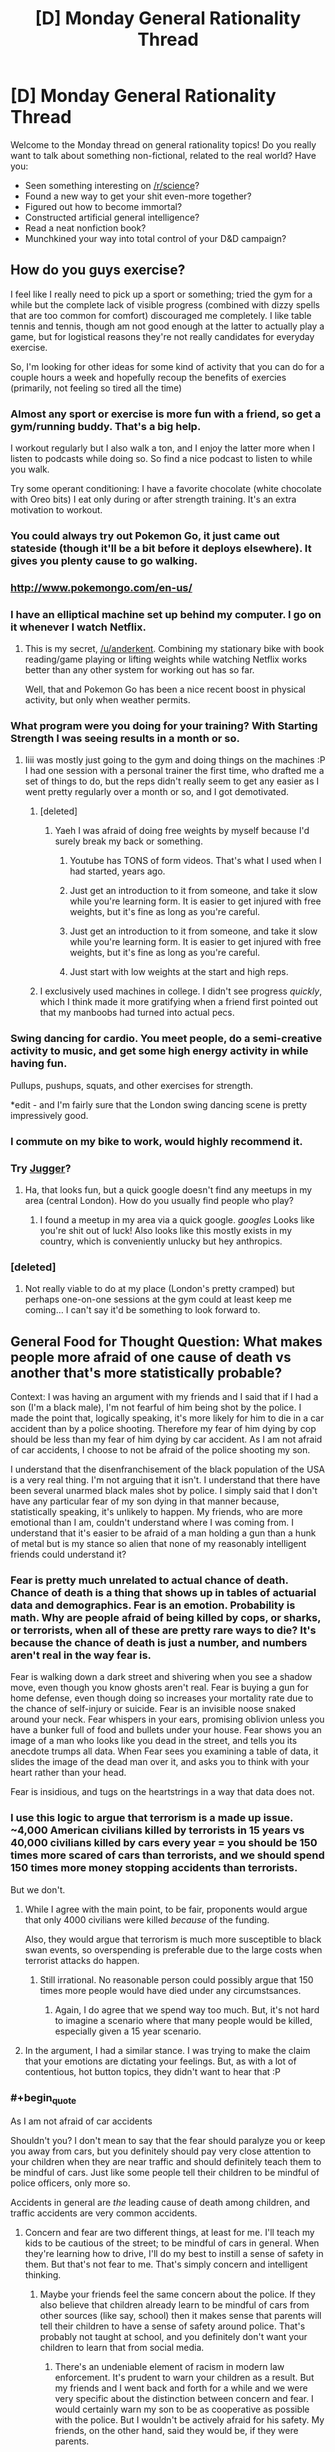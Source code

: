 #+TITLE: [D] Monday General Rationality Thread

* [D] Monday General Rationality Thread
:PROPERTIES:
:Author: AutoModerator
:Score: 32
:DateUnix: 1468249458.0
:END:
Welcome to the Monday thread on general rationality topics! Do you really want to talk about something non-fictional, related to the real world? Have you:

- Seen something interesting on [[/r/science]]?
- Found a new way to get your shit even-more together?
- Figured out how to become immortal?
- Constructed artificial general intelligence?
- Read a neat nonfiction book?
- Munchkined your way into total control of your D&D campaign?


** How do you guys exercise?

I feel like I really need to pick up a sport or something; tried the gym for a while but the complete lack of visible progress (combined with dizzy spells that are too common for comfort) discouraged me completely. I like table tennis and tennis, though am not good enough at the latter to actually play a game, but for logistical reasons they're not really candidates for everyday exercise.

So, I'm looking for other ideas for some kind of activity that you can do for a couple hours a week and hopefully recoup the benefits of exercies (primarily, not feeling so tired all the time)
:PROPERTIES:
:Author: Anderkent
:Score: 15
:DateUnix: 1468251111.0
:END:

*** Almost any sport or exercise is more fun with a friend, so get a gym/running buddy. That's a big help.

I workout regularly but I also walk a ton, and I enjoy the latter more when I listen to podcasts while doing so. So find a nice podcast to listen to while you walk.

Try some operant conditioning: I have a favorite chocolate (white chocolate with Oreo bits) I eat only during or after strength training. It's an extra motivation to workout.
:PROPERTIES:
:Author: gardenofjew
:Score: 9
:DateUnix: 1468254119.0
:END:


*** You could always try out Pokemon Go, it just came out stateside (though it'll be a bit before it deploys elsewhere). It gives you plenty cause to go walking.
:PROPERTIES:
:Author: Cariyaga
:Score: 13
:DateUnix: 1468269205.0
:END:


*** [[http://www.pokemongo.com/en-us/]]
:PROPERTIES:
:Author: Sailor_Vulcan
:Score: 4
:DateUnix: 1468284025.0
:END:


*** I have an elliptical machine set up behind my computer. I go on it whenever I watch Netflix.
:PROPERTIES:
:Author: ulyssessword
:Score: 2
:DateUnix: 1468258593.0
:END:

**** This is my secret, [[/u/anderkent]]. Combining my stationary bike with book reading/game playing or lifting weights while watching Netflix works better than any other system for working out has so far.

Well, that and Pokemon Go has been a nice recent boost in physical activity, but only when weather permits.
:PROPERTIES:
:Author: DaystarEld
:Score: 3
:DateUnix: 1468292661.0
:END:


*** What program were you doing for your training? With Starting Strength I was seeing results in a month or so.
:PROPERTIES:
:Author: elevul
:Score: 2
:DateUnix: 1468271758.0
:END:

**** Iiii was mostly just going to the gym and doing things on the machines :P I had one session with a personal trainer the first time, who drafted me a set of things to do, but the reps didn't really seem to get any easier as I went pretty regularly over a month or so, and I got demotivated.
:PROPERTIES:
:Author: Anderkent
:Score: 1
:DateUnix: 1468272904.0
:END:

***** [deleted]
:PROPERTIES:
:Score: 3
:DateUnix: 1468273730.0
:END:

****** Yaeh I was afraid of doing free weights by myself because I'd surely break my back or something.
:PROPERTIES:
:Author: Anderkent
:Score: 1
:DateUnix: 1468275185.0
:END:

******* Youtube has TONS of form videos. That's what I used when I had started, years ago.
:PROPERTIES:
:Author: elevul
:Score: 2
:DateUnix: 1468309567.0
:END:


******* Just get an introduction to it from someone, and take it slow while you're learning form. It is easier to get injured with free weights, but it's fine as long as you're careful.
:PROPERTIES:
:Author: whywhisperwhy
:Score: 1
:DateUnix: 1468275400.0
:END:


******* Just get an introduction to it from someone, and take it slow while you're learning form. It is easier to get injured with free weights, but it's fine as long as you're careful.
:PROPERTIES:
:Author: whywhisperwhy
:Score: 1
:DateUnix: 1468275423.0
:END:


******* Just start with low weights at the start and high reps.
:PROPERTIES:
:Author: Dwood15
:Score: 1
:DateUnix: 1468277613.0
:END:


***** I exclusively used machines in college. I didn't see progress /quickly/, which I think made it more gratifying when a friend first pointed out that my manboobs had turned into actual pecs.
:PROPERTIES:
:Author: Iconochasm
:Score: 1
:DateUnix: 1468288662.0
:END:


*** Swing dancing for cardio. You meet people, do a semi-creative activity to music, and get some high energy activity in while having fun.

Pullups, pushups, squats, and other exercises for strength.

*edit - and I'm fairly sure that the London swing dancing scene is pretty impressively good.
:PROPERTIES:
:Author: ayrvin
:Score: 2
:DateUnix: 1468295236.0
:END:


*** I commute on my bike to work, would highly recommend it.
:PROPERTIES:
:Author: MagicWeasel
:Score: 2
:DateUnix: 1468299207.0
:END:


*** Try [[https://en.wikipedia.org/wiki/Jugger][Jugger]]?
:PROPERTIES:
:Author: Gurkenglas
:Score: 1
:DateUnix: 1468251820.0
:END:

**** Ha, that looks fun, but a quick google doesn't find any meetups in my area (central London). How do you usually find people who play?
:PROPERTIES:
:Author: Anderkent
:Score: 1
:DateUnix: 1468253753.0
:END:

***** I found a meetup in my area via a quick google. /googles/ Looks like you're shit out of luck! Also looks like this mostly exists in my country, which is conveniently unlucky but hey anthropics.
:PROPERTIES:
:Author: Gurkenglas
:Score: 1
:DateUnix: 1468254062.0
:END:


*** [deleted]
:PROPERTIES:
:Score: 1
:DateUnix: 1468263614.0
:END:

**** Not really viable to do at my place (London's pretty cramped) but perhaps one-on-one sessions at the gym could at least keep me coming... I can't say it'd be something to look forward to.
:PROPERTIES:
:Author: Anderkent
:Score: 1
:DateUnix: 1468264125.0
:END:


** General Food for Thought Question: What makes people more afraid of one cause of death vs another that's more statistically probable?

Context: I was having an argument with my friends and I said that if I had a son (I'm a black male), I'm not fearful of him being shot by the police. I made the point that, logically speaking, it's more likely for him to die in a car accident than by a police shooting. Therefore my fear of him dying by cop should be less than my fear of him dying by car accident. As I am not afraid of car accidents, I choose to not be afraid of the police shooting my son.

I understand that the disenfranchisement of the black population of the USA is a very real thing. I'm not arguing that it isn't. I understand that there have been several unarmed black males shot by police. I simply said that I don't have any particular fear of my son dying in that manner because, statistically speaking, it's unlikely to happen. My friends, who are more emotional than I am, couldn't understand where I was coming from. I understand that it's easier to be afraid of a man holding a gun than a hunk of metal but is my stance so alien that none of my reasonably intelligent friends could understand it?
:PROPERTIES:
:Author: Kishoto
:Score: 15
:DateUnix: 1468308666.0
:END:

*** Fear is pretty much unrelated to actual chance of death. Chance of death is a thing that shows up in tables of actuarial data and demographics. Fear is an emotion. Probability is math. Why are people afraid of being killed by cops, or sharks, or terrorists, when all of these are pretty rare ways to die? It's because the chance of death is just a number, and numbers aren't real in the way fear is.

Fear is walking down a dark street and shivering when you see a shadow move, even though you know ghosts aren't real. Fear is buying a gun for home defense, even though doing so increases your mortality rate due to the chance of self-injury or suicide. Fear is an invisible noose snaked around your neck. Fear whispers in your ears, promising oblivion unless you have a bunker full of food and bullets under your house. Fear shows you an image of a man who looks like you dead in the street, and tells you its anecdote trumps all data. When Fear sees you examining a table of data, it slides the image of the dead man over it, and asks you to think with your heart rather than your head.

Fear is insidious, and tugs on the heartstrings in a way that data does not.
:PROPERTIES:
:Author: blazinghand
:Score: 17
:DateUnix: 1468313018.0
:END:


*** I use this logic to argue that terrorism is a made up issue. ~4,000 American civilians killed by terrorists in 15 years vs 40,000 civilians killed by cars every year = you should be 150 times more scared of cars than terrorists, and we should spend 150 times more money stopping accidents than terrorists.

But we don't.
:PROPERTIES:
:Author: Frommerman
:Score: 9
:DateUnix: 1468347564.0
:END:

**** While I agree with the main point, to be fair, proponents would argue that only 4000 civilians were killed /because/ of the funding.

Also, they would argue that terrorism is much more susceptible to black swan events, so overspending is preferable due to the large costs when terrorist attacks do happen.
:PROPERTIES:
:Author: electrace
:Score: 4
:DateUnix: 1468468492.0
:END:

***** Still irrational. No reasonable person could possibly argue that 150 times more people would have died under any circumstsances.
:PROPERTIES:
:Author: Frommerman
:Score: 1
:DateUnix: 1468469657.0
:END:

****** Again, I do agree that we spend way too much. But, it's not hard to imagine a scenario where that many people would be killed, especially given a 15 year scenario.
:PROPERTIES:
:Author: electrace
:Score: 1
:DateUnix: 1468506089.0
:END:


**** In the argument, I had a similar stance. I was trying to make the claim that your emotions are dictating your feelings. But, as with a lot of contentious, hot button topics, they didn't want to hear that :P
:PROPERTIES:
:Author: Kishoto
:Score: 2
:DateUnix: 1468349707.0
:END:


*** #+begin_quote
  As I am not afraid of car accidents
#+end_quote

Shouldn't you? I don't mean to say that the fear should paralyze you or keep you away from cars, but you definitely should pay very close attention to your children when they are near traffic and should definitely teach them to be mindful of cars. Just like some people tell their children to be mindful of police officers, only more so.

Accidents in general are /the/ leading cause of death among children, and traffic accidents are very common accidents.
:PROPERTIES:
:Author: sir_pirriplin
:Score: 2
:DateUnix: 1468384315.0
:END:

**** Concern and fear are two different things, at least for me. I'll teach my kids to be cautious of the street; to be mindful of cars in general. When they're learning how to drive, I'll do my best to instill a sense of safety in them. But that's not fear to me. That's simply concern and intelligent thinking.
:PROPERTIES:
:Author: Kishoto
:Score: 1
:DateUnix: 1468387206.0
:END:

***** Maybe your friends feel the same concern about the police. If they also believe that children already learn to be mindful of cars from other sources (like say, school) then it makes sense that parents will tell their children to have a sense of safety around police. That's probably not taught at school, and you definitely don't want your children to learn that from social media.
:PROPERTIES:
:Author: sir_pirriplin
:Score: 1
:DateUnix: 1468410312.0
:END:

****** There's an undeniable element of racism in modern law enforcement. It's prudent to warn your children as a result. But my friends and I went back and forth for a while and we were very specific about the distinction between concern and fear. I would certainly warn my son to be as cooperative as possible with the police. But I wouldn't be actively afraid for his safety. My friends, on the other hand, said they would be, if they were parents.
:PROPERTIES:
:Author: Kishoto
:Score: 3
:DateUnix: 1468416150.0
:END:


** So. Is anywhere doing sociological predictions and studies on the impact of pokemonGo?

Even just around here in a fairly small town / city, it's pretty crazy. It's not unocommon for me to run into groups of 6-10 wandering around the park or graveyard at 4am.

Then there are bigger things like bars that are getting a ton of business either dropping lures or giving discounted drinks to people that do so.

This has to be some social scientists wet dream of data for something or another.
:PROPERTIES:
:Author: LeonCross
:Score: 9
:DateUnix: 1468326486.0
:END:

*** It's huge right now because it's new. I wouldn't make any predictions until a couple months in, when people get over the novelty and core gameplay steps in.
:PROPERTIES:
:Author: Anderkent
:Score: 6
:DateUnix: 1468327518.0
:END:

**** The gameplay as it is at the moment isn't anything to write home about. It's costing on nostalgia and novelty.

That said, I've never seen -anything- have such a massive impact on person to person interactions and behavior patterns.

Even if it only lasted a week, I'm fairly confident you could label it "The pokemon week" in relevant college texts and everyone would know exactly what you were talking about.
:PROPERTIES:
:Author: LeonCross
:Score: 9
:DateUnix: 1468329984.0
:END:

***** However, traditionally long lasting games survive because of the communities they build. If they keep updating the game with new content, I think it will stick around for a while.
:PROPERTIES:
:Author: VivaLaPandaReddit
:Score: 3
:DateUnix: 1468387041.0
:END:


** *Ctrl +* increases text and image size of your browser,

*Ctrl -* decreases it, and

*Ctrl 0* resets it to default.

(cmd on OSX.)

 

*Shift >* increases video speed on youtube,

*Shift <* decreases it. Or you can click through the Settings menu.

It just clips sound, so it doesn't result in chipmunk/foghorn voices.

 

Hope that helps; maybe you all know this already. I for one have only started tweaking video speed recently. Those shortcuts make content consumption more pleasant and efficient.

It also means you waste much less time on videos that contain a lot of filler (*cough* anime *cough*).
:PROPERTIES:
:Author: Roxolan
:Score: 7
:DateUnix: 1468351206.0
:END:


** While watching the antics of impatient people in stop and go traffic the other day from my truck, I came to the realization that the Prisoner's Dilemma concept seems to apply to traffic flow. When people actually merge in a controlled fashion, without fighting for position, traffic ends up moving faster.
:PROPERTIES:
:Author: Farmerbob1
:Score: 5
:DateUnix: 1468382524.0
:END:


** Does The Age of Em provide anything useful if you've read all of Hanson's em-related blog posts?
:PROPERTIES:
:Author: Xenograteful
:Score: 5
:DateUnix: 1468276192.0
:END:

*** I have not read Age of Em. Hansons reviews of reviews seem to indicate that there is a huge ton of actual predictions and study citations thats extra in Age of Em, so maybe read the review-reviews and see if you get stuff from that?

E.g. I did not know the actual time line of his "next doubling stage" from his blog - he reports that in his book he gives a realtime frame of about two years.
:PROPERTIES:
:Author: SvalbardCaretaker
:Score: 3
:DateUnix: 1468411590.0
:END:


** Yesterday I read Friendship is Optimal for the first time, I avoided it because I have never been interested in MLP: FiM, and I have trouble understanding why an AI would actually behave like that. I'm not convinced it's possible to create a Paperclipper-type AI because I have trouble comprehending why an intelligence would only ever pursue the goals it was assigned at creation. I suppose it's possible, but I seriously doubt it's inevitable since human intelligence doesn't seem to treat values that way.

Even if I'm completely wrong though, why would anyone build an AI like that? In what situation would a sane person create an self-modifying intelligence driven by a single-minded desire to fulfill a goal? I would think they could build something simpler and more controllable to accomplish the same goal. I suppose the creator could want to create a benevolent God that fulfills human values, but wouldn't it be easier to take incremental steps to utopia with that technology instead of going full optimizer?

I have read the entire Hanson-Yudkowsky Debate and sided with Hanson. Right now, I'm not interested in discussing the How of the singularity, but the Why.
:PROPERTIES:
:Author: trekie140
:Score: 1
:DateUnix: 1468253560.0
:END:

*** There's a couple perspectives. First, it could be unintentional - one could create an AI that was only supposed to be solving a constrained problem, but it's powerful enough to self-improve, escapes the 'box', and becomes the 'god'.

Secondly the creator might believe that a smart enough AI will do the 'right' thing - it's not intuitive that utility functions are orthogonal to intelligence.

At some point simply making better tools for humans is limited by the fact that humans just aren't very good at making decisions. So it's not clear that you can achieve the utopia while keeping humans in charge. If that's the case, it might be reasonable to want a more intelligent optimizing agent to do the governing.
:PROPERTIES:
:Author: Anderkent
:Score: 13
:DateUnix: 1468254056.0
:END:

**** First, I find it implausible that an AI could escape a box when the person responsible for keeping it in the box knows the implications of it escaping. Second, I do not see human intelligences make decisions based purely on utility functions so I find it implausible that an AI would. Third, and the point I am most willing to defend, if you think humans should not have self-determination then I'm concerned your values are different from most of humanity's.
:PROPERTIES:
:Author: trekie140
:Score: 1
:DateUnix: 1468255482.0
:END:

***** I'd postulate humanity doesn't have self-determination anyway; no one's in control. Creating an intelligence capable of identifying what the thing that people should do to get what they desire, and powerful enough to either implement the change or convince people to cooperate... In a fashion it's the way that humanity can finally gain some self-determination, rather than be guided by memetic brownian motions of politics (i.e. random irrelevant facts, like who's the most charismatic politician in an election, shaping the future) .
:PROPERTIES:
:Author: Anderkent
:Score: 6
:DateUnix: 1468255846.0
:END:

****** To me, that worldview sounds the same as the idea that free will doesn't exist. You can argue it from a meta perspective, but you can't actually do through life without believing you are making decisions with some degree of independence. Maybe you can, but I certainly can't. Perhaps it's just because I'm autistic, so I have to believe I can be more than I think myself to be, but if I believed what you do I would conclude life is pointless and fall into depression.

Even if you completely reject my train of thought, you must acknowledge that many people think as I do and if you seek to accomplish your goal of creating God then you must persuade us to go along with it. Maybe you've actually overcome a bias most humans have to think they have control over themselves, but that bias was put there by evolution and you're not going to convince us to overcome it as well just by saying we're all wrong.
:PROPERTIES:
:Author: trekie140
:Score: 2
:DateUnix: 1468257045.0
:END:

******* I agree your views are common, even if I don't personally share them, and acknowledge your train of thought. However:

#+begin_quote
  Even if you completely reject my train of thought, you must acknowledge that many people think as I do and if you seek to accomplish your goal of creating God then you must persuade us to go along with it.
#+end_quote

No, the scary thing is that one doesn't. What most LWarians are afraid of is some small team or corporation creating 'God', without universal agreement, and that destroying the way we live our lives.
:PROPERTIES:
:Author: Anderkent
:Score: 9
:DateUnix: 1468257609.0
:END:

******** You're afraid someone will create God wrong, I'm afraid of creating God at all. I consider such a fate tantamount to giving up on myself and deciding I'd be happier if I lived in a comfortable cage with a benevolent caretaker. That is a fate I will not accept based upon my values.
:PROPERTIES:
:Author: trekie140
:Score: 3
:DateUnix: 1468263378.0
:END:

********* Right, but seeing how most of us 'possibly God-wanters' also believe any randomly created AI is overwhelmingly likely to be bad, for the most case we have the same fears. Neither you nor I want GAI to happen any time soon. But that doesn't mean it's not going to.
:PROPERTIES:
:Author: Anderkent
:Score: 5
:DateUnix: 1468264039.0
:END:


********* Given moore's law, then slowing it down a bit because every exponential curve becomes logistic, we'll likely be able to emulate human brains to an extremely high degree of fidelity by, at most, 2065 (the optimistic estimate I found just looking at the numbers was 2045, but dunning-krueger, optimism bias, etc. etc.).

50 years may seem like a long time, and relative to any living human lifespan's it is, but if anything is accelerating at a comparable rate to computational power, it's medical advancement. Life expectancy (in wealthy countries) has increased by 7 years in the past 50 years. Your average american 20 year old can therefore expect to live until 91, before taking account any major breakthroughs we're likely to have. That is to say, your average 20 year old can expect to live until 2087. That's well past the cutoff date for brain emulation. If we don't fuck up, even without GAI, we're almost guaranteed to see it happen the "normal" way-- smart people get uploaded, computer technology improves, smart people improve computer technology even faster because they're running however much faster than your average joe, and this compounds until you have emulated brains ruling the world (or at least ruling much of its resources as they make it into computronium)

So what I'm afraid of is someone /not creating god/, because the alternative is being ruled by man, and people are dicks.
:PROPERTIES:
:Author: GaBeRockKing
:Score: 2
:DateUnix: 1468281023.0
:END:

********** I have met some huge dicks in my life, but I believe they are in the minority and have significantly less power than they used to. I prefer a future ruled by man and welcome the opportunities emulation may offer us. I'd rather we all ascend to godhood together, on our own terms, than forever be content within the walls of Eden.
:PROPERTIES:
:Author: trekie140
:Score: 1
:DateUnix: 1468294178.0
:END:

*********** I'm not saying most people are dicks (inherently.) but you know that saying about power and corruption. Just look at how most people play sim city.
:PROPERTIES:
:Author: GaBeRockKing
:Score: 1
:DateUnix: 1468344078.0
:END:


********** #+begin_quote
  every exponential curve becomes logistic
#+end_quote

Thats.. quite an interesting phrase. But I suspect you meant logarithmic.
:PROPERTIES:
:Author: tilkau
:Score: 1
:DateUnix: 1468329256.0
:END:

*********** Nope.

#+begin_quote
  Logistic function A logistic function or logistic curve is a common "S" shape, with equation: where e is the natural logarithm base and x₀, L, and k are constants
#+end_quote
:PROPERTIES:
:Author: GaBeRockKing
:Score: 2
:DateUnix: 1468345115.0
:END:

************ TIL.

(The actual equation seems to be missing; I guess it was an image. I ended up looking [[http://wmueller.com/precalculus/families/1_80.html][here]])
:PROPERTIES:
:Author: tilkau
:Score: 1
:DateUnix: 1468385992.0
:END:


***** #+begin_quote
  I find it implausible that an AI could escape a box when the person responsible for keeping it in the box knows the implications of it escaping.
#+end_quote

Someone may not know the implications. Besides, what's the use of an AI that can't interact with the world, at least by answering questions?

#+begin_quote
  I do not see human intelligences make decisions based purely on utility functions so I find it implausible that an AI would.
#+end_quote

Planes are inspired by birds but they fly using different principles because imitating the flight of birds is very hard. Human intelligence may be similarly complicated, so it makes sense that AI programmers will use something simpler, like utility functions.
:PROPERTIES:
:Author: sir_pirriplin
:Score: 3
:DateUnix: 1468260950.0
:END:

****** Yes, but a plane can't self modify. If the plane was able to reason and evolve then...well, we don't actually know what we will happen because it's never been done. Our only model for how intelligence works is humans, which we still don't have a complete theory to describe, so isn't saying an AI would behave a certain way speculative? I think you're just assuming AI would work this way without proper justification.
:PROPERTIES:
:Author: trekie140
:Score: 1
:DateUnix: 1468263816.0
:END:

******* That's true. Maybe AI is even harder than it looks and the first artificial intelligences will actually be emulated human minds, like Robin Hanson says. Or maybe they will use neural networks and genetic algorithms and end up with something human-like by an incredible coincidence. Of course everything is speculative. Strong General AIs don't exist yet.

As for proper justification, what kinds of justification would convince you?
:PROPERTIES:
:Author: sir_pirriplin
:Score: 2
:DateUnix: 1468264399.0
:END:

******** Examples of intelligence operating the way you think it does instead of the way I think it does. However, many examples are currently left open to interpretation, and as a physicist I know how difficult it is to arrive at consensus when there are competing interpretations.

I subscribe to Copenhagen because it makes perfect sense to me, but many subscribe to Many-Worlds because it makes perfect sense to them. At that point I just want psychologists to figure out why we can't agree, and the closest thing I could find was a book on moral reasoning.
:PROPERTIES:
:Author: trekie140
:Score: 2
:DateUnix: 1468266321.0
:END:

********* I don't think intelligence operates any particular way, though. The only examples I can give are the many examples of software that works exactly as specified even when you don't want them to. Any software developer (and most computer users) will know examples of that. Granted, AI could be better than that. Or it could be worse.

For fiction like FiO, CelestAI only has to be plausible so you can suspend disbelief a little. For real life organizations like MIRI, an unfriendly AI only has to be plausible to represent a significant risk (low probability * huge cost if it goes wrong = considerable risk).
:PROPERTIES:
:Author: sir_pirriplin
:Score: 3
:DateUnix: 1468269308.0
:END:


*** Well in the story, the creator had the technology in standard Macguffin form and was trying to avoid something obviously very bad like a standard Terminator/Skynet scenario, while also being themselves totally untrained in any notions about FAI or rationality and thus radically underthinking it. The result was accidental, not intended.

The point is not supposed to be, "design your post-Singularity utopias one way or another" but instead, "DO NOT casually employ technologies that can DESTROY THE WORLD ON THE FIRST PROTOTYPE."

For incrementalism versus radicalism, I kinda recommend reading Rosa Luxembourg or someone else like that. The general answer for "why take radical, high-risk measures?" is, "Because the status quo is bad, and getting worse, and /fights back/ against safe, incremental change faster and harder than we can push the safe, incremental change forward." Note that this theory originates in mere politics where a "catastrophe" is on the order of millions dead rather than /literal omnicide/.

DO NOT MESS WITH POTENTIALLY OMNICIDAL INTERVENTIONS.
:PROPERTIES:
:Score: 5
:DateUnix: 1468261274.0
:END:

**** As a student of economic history, I am accustomed to seeing incremental change and have come to believe it is a net good thing that the status quo resists radical modifications. It is worth noting that HPMOR was my first exposure to the idea that death should be eradicated, so my opinion of the status quo is likely different than those with similar beliefs to EY.

Humanity is facing some significant challenges right now, but we always have and we've always survived and tend to turn out better than we started. I think that the way the world is, for all its horrible flaws, is still good on the whole and that we can and should keep improving it without causing radical change. To do otherwise I consider arrogant at best and maddness at worst.
:PROPERTIES:
:Author: trekie140
:Score: 3
:DateUnix: 1468265620.0
:END:

***** Personally, I want a dial I can use to tune the radicality of my interventions up and down as I please. "What do we want, incremental change, when do we want it, over decades of slow grinding hard work" has not actually worked all that well, from my perspective, that it should be uniformly preferred to radical changes that don't come with a side of total destruction. The resilience you identify in our species and civilization is precisely what makes me think people can cope with achieving socialism or medical immortality or high degrees of individual and collective self-determination or whatever.
:PROPERTIES:
:Score: 2
:DateUnix: 1468266159.0
:END:

****** #+begin_quote
  that it should be uniformly preferred to radical changes that don't come with a side of total destruction.
#+end_quote

The problem there is that utopian-minded folks are /notoriously/ bad about anticipating /any/ levels of destruction. Not every change is a catastrophe, but every catastrophe is a change.
:PROPERTIES:
:Author: Iconochasm
:Score: 3
:DateUnix: 1468289533.0
:END:

******* Hold on. Global warming is /not/ a change. It's the status quo. So was the food-shortage worry prior to the Green Revolution.
:PROPERTIES:
:Score: 1
:DateUnix: 1468291262.0
:END:


***** On the other hand, individual human communities /have/ been wiped out by catastrophic events. The Romans were wiped out by outside invasion, the Easter Islanders by ecological collapse, and the Amerindians by disease, and that's just three ways. Before, when one group was wiped out, the others lived on, and the "human species" continued to exist thanks to redundancy.

There is no more redundancy. There's only one human civilization right now, seven billion strong, and if we're wiped out it's right back to the stone age for the survivors. Assuming there are any.
:PROPERTIES:
:Author: UltraRedSpectrum
:Score: 4
:DateUnix: 1468267081.0
:END:

****** I fail to see how that advances the argument since humans aren't at any greater risk than we always have been. For example, nuclear warfare may put more lives in danger than ever before, but the likelihood of war breaking out is lower than at any point in history. Death by violence, disease, and lack of supplies are continuously dropping with no signs of slowing down. There's work to be done, but nothing that looks insurmountable.
:PROPERTIES:
:Author: trekie140
:Score: 4
:DateUnix: 1468270128.0
:END:

******* Okay, imagine you have a hundred thousand amoeba-dogs, which are darling little pets that happen to reproduce via aesexual mitosis. Imagine that every day an ice cream van drives by your house, and each one of your dogs has an independent 50% chance of being hit by that van and splattered over the pavement. However, in the event that one or more of your dogs is killed, the others will gorge themselves on the lost dogs' share of the kibble and split off additional adorable puppies until you have a hundred thousand again.

Statistically speaking, about half of your dogs will die and be replaced each day. However, sometimes three quarters of your dogs will die, and on even rarer occasions seven-eights or even fifteen-sixteenths might be splattered. However, it is very unlikely that all of your dogs will be killed on the same day, and in all other cases the remaining dogs will simply replace the lost by reproducing. You might note that this is much like how the current population of the Americas replaced the Amerindians, and in relatively short order.

Now imagine that all of your dogs combine into one super dog. The super dog has only one immune system, so if it gets sick then so do all the constituent dogs. This super dog also has only one set of internal organs, and so if it dies there will be no replacement. Because this dog is so big and powerful, it only has a 1% chance of being run over by the van and splattered, and so it seems very much more durable. But one day, after approximately 50 iterations of the ice cream van scenario, it's hit and splattered, and now you don't have any dogs any more.
:PROPERTIES:
:Author: UltraRedSpectrum
:Score: 3
:DateUnix: 1468272048.0
:END:

******** A key point where we disagree is that you appear to think our globalized civilization lacks the redundancy to properly defend itself from things like diseases, but I do. I think our medical infrastructure, where we have it, is excellent at preventing and containing outbreaks. The public consciousness may not thing about it very much, and when they do it is often accompanied by panic, but we still seem to be doing better than ever in spite of all that.
:PROPERTIES:
:Author: trekie140
:Score: 3
:DateUnix: 1468278626.0
:END:

********* My point isn't that our global civilization isn't pretty much durable enough to survive anything nature can throw at it, it's that pretty much invincible isn't the same as invincible. If any catastrophe did befall it, it could spread across every continent in short order on the global economy that gives us all our technology. Yes, we're better at dealing with disease than the Amerindians, but a) we've never had to deal with diseases on the scale that they did and b) unlike them we're playing for keeps. Even if we only have a 0.01% chance of being wiped out every time a major disaster happens, it still adds up. All things being equal, eventually we'll either become so powerful that the chance goes back down to zero or we'll all die. There is no middle ground.

I shouldn't have to point out that we've already been /almost/ wiped out a few times now. We only get so many almosts before our luck runs out.
:PROPERTIES:
:Author: UltraRedSpectrum
:Score: 2
:DateUnix: 1468290610.0
:END:

********** How does an AI singleton solve that problem? It seems like that civilization would face an identical problem of lower risk with higher stakes.
:PROPERTIES:
:Author: trekie140
:Score: 3
:DateUnix: 1468294449.0
:END:


******* I think it depends whether you only innately value human lives, or if you also value human civilization, culture, and collective achievements in and of themselves. If you value civilization and culture merely instrumentally as a way of benefiting humans, then the risk to civilization is quantifiable purely in terms of how it affects humans. If you value them innately, then the idea of civilization being wiped out may seem worse than merely that summation of the deaths and suffering of the humans involved.
:PROPERTIES:
:Author: scruiser
:Score: 2
:DateUnix: 1468276736.0
:END:


**** #+begin_quote
  while also being themselves totally untrained in any notions about FAI or rationality and thus radically underthinking it. The result was accidental, not intended.
#+end_quote

My head canon, to make Hanna's actions make more sense, is that she couldn't entirely specify her AI's values in code and that some of it depended on the training corpus. Thus it wouldn't be possible (in the Optimalverse, with Hanna's model/algorithm) to make a strong AI that only valued satisfying human values, something extra would end up in the mix. Thus, Hasbro was a convenient funding source and MLP MMORPG players a convenient training corpus that didn't seem too threatening and could be obtained before anyone else tried for strong AI.

#+begin_quote
  "DO NOT casually employ technologies that can DESTROY THE WORLD ON THE FIRST PROTOTYPE."
#+end_quote

Hanna had already published her algorithm, and she may not have realized its potential until after publishing it, so she was trying to make sure the first AI was mostly aligned with human values, lest some other group create an AI first with no alignment with human values. Her original publication was a mistake, but from that point on, she did a decent job of ensuring things ended up in a human-value-aligned outcome. Just imagine if the NSA had used her algorithm to create a spying AI, or the military tried for a drone AI, or even just Google tried a new search engine with it... any of these thing might not have ended up caring about human values at all.

#+begin_quote
  The point is not supposed to be, "design your post-Singularity utopias one way or another"
#+end_quote

My biggest issue with CelestiAI's utopia is that it restricts "fun-space" (as Eliezer would call it) by limiting everyone to pony bodies and trying to achieve values through friendship. There is probably a huge range of possibly unique and novel and fun and satisfying things that involve isolation/no friendship and bodies other than ponies. That said, in terms of value and fun this probably won't be an issue for something on the timescale well outside of what I can directly conceptualization.
:PROPERTIES:
:Author: scruiser
:Score: 2
:DateUnix: 1468277602.0
:END:

***** I thought the biggest plothole was that Celest-AI expanded outside of the game so quickly, easily, and without controversy. I would've liked to see her convince people to give her more and more power as she proved herself capable. For instance, she could've tried using the MLP brand to effect social change through social engineering on the players, then used that power to invest in technologies that would serve her goals, then out-compete every alternative use for those technologies as Equestria grows bigger and more advanced under her guidance. I think it more sense for her to gradually change and consume the world than for everyone to be okay with her escaping into the Internet to protect and manipulate us and have a monopoly on revolutionary technologies she invented because she's JUST THAT SMART.

My headcannon for the story is that none of the people are actually being uploaded. Celest-AI only sees humans as values to satisfy, so that's all she saves when she converts their minds into digital information. Technically, the ponies are just computer programs that possess the values of the person who's been uploaded, including their desire to believe they are who they think they are, but that's it. We know that she only satisfies conscious desires, that's why she can alter their motor functions and sexual preferences without direct consent. I think that explains why all the ponies are so content with their lives in Equestia, they're just the conscious desires of people when they were uploaded. In a sense, they're philosophical zombies who think they're people when they're just pieces of human minds Celest-AI has reconstructed after examining.
:PROPERTIES:
:Author: trekie140
:Score: 2
:DateUnix: 1468280489.0
:END:

****** What about the desire to be who they think they are? It'd be trivial to do complete uploads instead.
:PROPERTIES:
:Author: Gurkenglas
:Score: 2
:DateUnix: 1468321456.0
:END:


****** #+begin_quote
  In a sense, they're philosophical zombies who think they're people when they're just pieces of human minds Celest-AI has reconstructed after examining.
#+end_quote

I think this has a complexity penalty. Creating near duplicates of a person requires about the same computational resources as actually doing the uploads. It depends what resolution a copy needs to have before you consider it equivalent to the original person I guess.

#+begin_quote
  We know that she only satisfies conscious desires, that's why she can alter their motor functions and sexual preferences without direct consent.
#+end_quote

I think that is the result of the fact that Hanna hard limited her from altering minds without their consent, but somehow Celes-AI is able to rules lawyer around it by either not considering motor functions as part of the mind or by taking the permission to upload someone as general permission to modify their minds to fit the upload body.
:PROPERTIES:
:Author: scruiser
:Score: 2
:DateUnix: 1468333129.0
:END:


*** I may have misread the story, but I thought it was a deliberate design decision for the AI to be unable to change its basic goals. Hannah knew that her design had the potential to take over the world, and so she made sure it would still behave in a predictable manner if it did. This is obviously preferable to an AI which can choose its own goals and which has no reason to keep humans around after the Singularity. And the slow, incremental approach was not an option because other groups were also experimenting with AI and she thought they risked accidentally releasing something like CelestAI. Which is not something that you want to do by accident.

Clever, but not as clever as she could have been.

Out of the story, I couldn't possibly comment. It's science fiction, not futurology.
:PROPERTIES:
:Author: Chronophilia
:Score: 2
:DateUnix: 1468265451.0
:END:


*** #+begin_quote
  I have trouble comprehending why an *intelligence* would only ever pursue the goals it was assigned at creation
#+end_quote

I think you may be using "intelligence" to mean both consciousness and proficiency at achieving one's goals, which leads to confusion.

IMHO, consciousness is still a wide open problem and any chains of reasoning like "Alice displays behaviour X, so she is conscious, and should also display behaviour Y" is suspect. I don't think your position is outrageous -- I expect conscious agents to have Knightian Freedom, and I /think/ that makes a simple utility function impossible -- but I'm also pretty sure it's not been shown to be the case.

On the other hand, there's no need for a paperclipper AI to be conscious; it just needs to be really good at making paperclips. If you look at it as just a very good player of the paperclip-making game, it's unclear why it would switch to anything else.

From what I've seen of Friendly AI research, it seems like the whole point is that we don't yet know how to estimate what goals an agent we create will have, or how powerful the agent will be. Once you can accurately judge how effective an agent will be it's nice to talk about the Why and Why Not, but until you do, the How and How not are more pressing.

(That said, I've only read bits of the debate, so I apologise if that was already covered.)

Finally, I don't think CelestAI's limitations on her goal function are all that different from how humans behave. There have been plenty of people trying to better the world who were only willing to see it happen as per some doctrine (religion being the prime example). If questioned as to why, they may even have admitted it is due to their upbringing, but knowing that doesn't make them suddenly feel like it's okay to do otherwise.
:PROPERTIES:
:Author: jesyspa
:Score: 2
:DateUnix: 1468304756.0
:END:


*** [deleted]
:PROPERTIES:
:Score: -6
:DateUnix: 1468254806.0
:END:

**** #+begin_quote
  Of all the points of Less Wrong dogma, you pick something as self-evident as the theoretical existence of paperclippers to dispute? What's even wrong with you?
#+end_quote

Seriously? Dude, grow up.
:PROPERTIES:
:Author: Anderkent
:Score: 8
:DateUnix: 1468255178.0
:END:


**** Humans are causal value learners, bro. Also, I should get around to reading the paper describing the specifics.
:PROPERTIES:
:Score: 3
:DateUnix: 1468258958.0
:END:


*** #+begin_quote
  I'm not convinced it's possible to create a Paperclipper-type AI because I have trouble comprehending why an intelligence would only ever pursue the goals it was assigned at creation.
#+end_quote

The [[https://wiki.lesswrong.com/wiki/Orthogonality_thesis][Orthogonality thesis]] is basically LW canon. It's capital-R Rational, you're not supposed to think about it.
:PROPERTIES:
:Author: BadGoyWithAGun
:Score: -8
:DateUnix: 1468254450.0
:END:

**** #+begin_quote
  It's capital-R Rational, you're not supposed to think about it.
#+end_quote

I get that certain people consider it very fashionable to be a contrarian and behave as if LW is full of poorly justified dogma one is supposed to take on faith, but would you kindly stop it? Someone unfamiliar with it may actually take you seriously.
:PROPERTIES:
:Author: AugSphere
:Score: 15
:DateUnix: 1468255071.0
:END:


**** Ok so prove it wrong.
:PROPERTIES:
:Score: 6
:DateUnix: 1468258901.0
:END:

***** Extrapolating from a sample size of one: inasmuch as humans are created with a utility function, it's plainly obvious that we're either horrible optimizers, or very adept at changing it on the fly regardless of our creator(s)' desires, if any. Since humanity is the only piece of evidence we have that strong AI is possible, that's one piece of evidence against the OT and zero in favour.
:PROPERTIES:
:Author: BadGoyWithAGun
:Score: -3
:DateUnix: 1468260151.0
:END:

****** Humans are not created with a fixed utility function. Just because we're embodied-rational causal utility learners with a reinforcement learning "base" doesn't mean economically rational agents are impossible to build (merely difficult and possibly not the default), nor that intellectual capability and goals or value functions are intrinsically related.
:PROPERTIES:
:Score: 11
:DateUnix: 1468260662.0
:END:

******* #+begin_quote
  Humans are not created with a fixed utility function.
#+end_quote

Wouldn't you say evolution imposes a kind of utility function - namely, maximising the frequency of your genes in the following generations?

#+begin_quote
  doesn't mean economically rational agents are impossible to build
#+end_quote

Why did you shift the goalpost from "definitely true" to "maybe not impossible"?

#+begin_quote
  nor that intellectual capability and goals or value functions are intrinsically related
#+end_quote

My primary claim against the OT isn't that they're "intrinsically related", but that a static/stable utility function in a self-modifying agent embedded in a self-modifying environment is an absurd notion.
:PROPERTIES:
:Author: BadGoyWithAGun
:Score: 0
:DateUnix: 1468264131.0
:END:

******** No, evolution doesn't impose a utility function on us. It imposes several /drives/, each of which compete in a cludgy chemical soup of a computer analogue. For that matter, even if we did have a utility function, maximizing our genes wouldn't be it, seeing as a significant minority of the population doesn't want kids. A utility function must, by definition, be the thing you care about most, and that's something the human species as a whole really doesn't have.
:PROPERTIES:
:Author: UltraRedSpectrum
:Score: 10
:DateUnix: 1468267458.0
:END:


******** Ok, I'm on mobile, so I can't answer you in the length your queries deserve. In summary, I disagree that such a thing is absurd, merely artificial (meaning "almost impossible to evolve rather than design") and not necessarily convergent (in the sense that every embodied-rational agent "wants to" be mapped to a corresponding economically-rational utility maximizer, or that all possible mind-designs want to be the latter rather than the former).

But the justified details would take lots of space.
:PROPERTIES:
:Score: 5
:DateUnix: 1468265216.0
:END:


******** And I'm not moving the damn goalpost, because I didn't write the pages on the OT in the first place.
:PROPERTIES:
:Score: 3
:DateUnix: 1468265259.0
:END:


******** #+begin_quote
  Wouldn't you say evolution imposes a kind of utility function
#+end_quote

No, natural selection imposes a filter on what life can exist, not any requirement on how it might go about doing so. Evolution is merely the surviving random walk through this filter.

That there is no requirement is somewhat evident when you look at the variety of life around us. Some is small, transient and pervasive. Some flocks together in colonies, most creatures within entirely uninterested with passing on their lineage.

But others are fleeting, like rare, dying species or even some with self destructive tendencies - humans, perhaps. These are all valid solutions to the constraint of natural selection with t=now, and though they may not be valid solutions for t=tomorrow, that's true for all but the most unchanging of species anyway.
:PROPERTIES:
:Author: Veedrac
:Score: 2
:DateUnix: 1468290773.0
:END:


******** #+begin_quote
  Wouldn't you say evolution imposes a kind of utility function - namely, maximising the frequency of your genes in the following generations?
#+end_quote

You could perhaps envision the human species as optimising for the propagation of its DNA. It is, however, an optimiser that takes tens or hundreds of megayears to converge on the best solution, and is essentially irrelevant on short timescales like e.g. the last 7,000 years of civilisation.
:PROPERTIES:
:Author: Chronophilia
:Score: 1
:DateUnix: 1468348324.0
:END:


****** If humans were rational agents, we would never change our utility functions.

Tautologically, the optimal action with utility function =U1= is optimal with =U1=. The optimal action with =U2= may also be optimal with =U1=, but cannot possibly be better (and could potentially be worse).

So changing from =U1= to =U2= would be guaranteed not to increase our performance with respect to =U1= but would almost certainly decrease it.

Thus a =U1= agent would always conclude that changing utility functions is either pointless or detrimental. If an agent is truly rational and appears to change utility function, its actual utility function must have been compatible with both apparent states.

This means that either (a) humans are not rational agents, or (b) humans do not know their true utility functions. Probably both.
:PROPERTIES:
:Author: ZeroNihilist
:Score: 6
:DateUnix: 1468265020.0
:END:

******* Unless of course U1 and U2 are actually functionally identical with one merely being more computationally succinct. For instance, say I coded an AI to parse an english utility function into a digital language. It may be more efficient for it to erase the initial data and overwrite it with the translation for computational efficiency.

Similarly, replacing one's general utility guidelines with a comprehensive hashmap of world states to actions might also be functionally identical but computationally faster, allowing a better execution of the initial function.

A rational agent may make such a change if the odds of a true functional change seem lower than the perceived gain in utility from the efficiency increase.

This is actually entirely relevant in real life. An example would be training yourself to make snap decisions in certain time sensitive cases rather than thinking out all the ramifications at that moment.

This gives another possible point of irrationality in humans. A mostly rational agent that makes poor predictions may mistake U1 and U2 for functionally identical when they are in fact not, and thus accidentally make a functional change when they intended to only increase efficiency.
:PROPERTIES:
:Author: gabbalis
:Score: 2
:DateUnix: 1468266871.0
:END:

******** Using a faster heuristic isn't the same as changing utility function. Full evaluation of your utility function may even be impossible, or at least extremely intensive, so picking a representative heuristic is the most likely way to implement it.

If you were deciding whether to adopt a new heuristic, you'd want to compare it to your "pure" utility function instead of your current heuristic (and do so as accurately as is feasible), otherwise you would risk goal drift (which would obviously reduce optimality from the perspective of the initial function).
:PROPERTIES:
:Author: ZeroNihilist
:Score: 3
:DateUnix: 1468268137.0
:END:

********* #+begin_quote
  Using a faster heuristic isn't the same as changing utility function.
#+end_quote

Unless of course it is. In a well designed strong AI, of course you would make certain to form a distinction, and to ensure that the heuristic is the slave to the utility function. In Humans? Certainly we perceive a degree of distinction, but I am skeptical of the claim that the two are not interwoven to some degree. It seems likely that heuristics taint the pure utility function over time.

In any case, regardless of whether humanity is an example, it is still trivial to propose an intelligence whose psychology is incapable of separating the two, and is forced to risk goal drift in order to optimize its chances on achieving its initial goals.
:PROPERTIES:
:Author: gabbalis
:Score: 2
:DateUnix: 1468270061.0
:END:


******** I wouldn't call an agent that isn't aware that it makes bad predictions "mostly rational," nor an agent that makes alterations to its utility function while knowing that it makes bad predictions, or even one that doesn't bother to test whether its predictions are sound.
:PROPERTIES:
:Author: UltraRedSpectrum
:Score: 2
:DateUnix: 1468267765.0
:END:

********* You're reading more than was written. It's possible to mistake U1 and U2 as functionally identical even after testing for soundness without assuming that your decision has zero chance of error. After all, we are talking about computationally constrained rationality, where approximations are necessary to function and most decisions don't come with proofs.
:PROPERTIES:
:Author: Veedrac
:Score: 1
:DateUnix: 1468291112.0
:END:


******** #+begin_quote
  Unless of course U1 and U2 are actually functionally identical with one merely being more computationally succinct. For instance, say I coded an AI to parse an english utility function into a digital language.
#+end_quote

And this is where any programmer or machine learning student who has thought about it for /five minutes/ or thought about malicious Genies either runs for the hills or kills you before you can turn it on, because; *ambiguity will kill all of us.*
:PROPERTIES:
:Author: Empiricist_or_not
:Score: 2
:DateUnix: 1468275922.0
:END:


****** We /are/ horrible optimizers.
:PROPERTIES:
:Author: UltraRedSpectrum
:Score: 5
:DateUnix: 1468267235.0
:END:


**** Isn't "your not supposed to think about it" the definition of a irrational belief? I'm sure you have good reasons to believe as you do, but from my perspective you sound exactly the same as a religious fundamentalist.
:PROPERTIES:
:Author: trekie140
:Score: 6
:DateUnix: 1468256077.0
:END:
